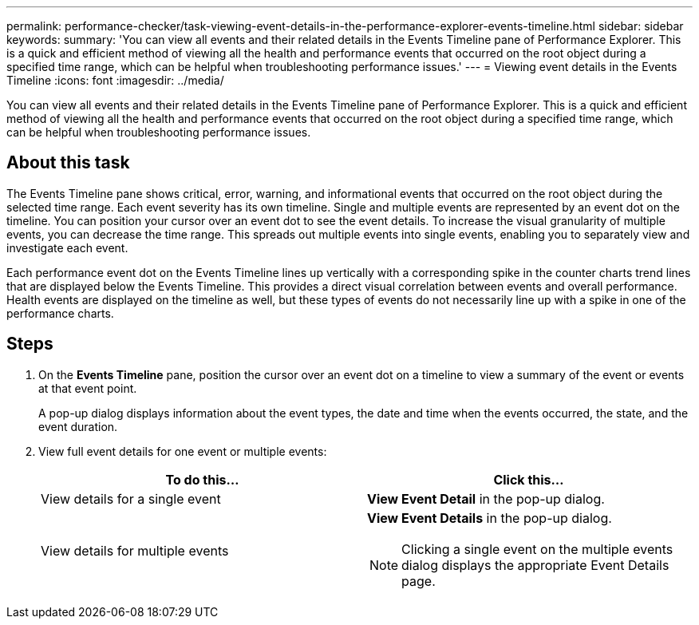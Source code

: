 ---
permalink: performance-checker/task-viewing-event-details-in-the-performance-explorer-events-timeline.html
sidebar: sidebar
keywords: 
summary: 'You can view all events and their related details in the Events Timeline pane of Performance Explorer. This is a quick and efficient method of viewing all the health and performance events that occurred on the root object during a specified time range, which can be helpful when troubleshooting performance issues.'
---
= Viewing event details in the Events Timeline
:icons: font
:imagesdir: ../media/

[.lead]
You can view all events and their related details in the Events Timeline pane of Performance Explorer. This is a quick and efficient method of viewing all the health and performance events that occurred on the root object during a specified time range, which can be helpful when troubleshooting performance issues.

== About this task

The Events Timeline pane shows critical, error, warning, and informational events that occurred on the root object during the selected time range. Each event severity has its own timeline. Single and multiple events are represented by an event dot on the timeline. You can position your cursor over an event dot to see the event details. To increase the visual granularity of multiple events, you can decrease the time range. This spreads out multiple events into single events, enabling you to separately view and investigate each event.

Each performance event dot on the Events Timeline lines up vertically with a corresponding spike in the counter charts trend lines that are displayed below the Events Timeline. This provides a direct visual correlation between events and overall performance. Health events are displayed on the timeline as well, but these types of events do not necessarily line up with a spike in one of the performance charts.

== Steps

. On the *Events Timeline* pane, position the cursor over an event dot on a timeline to view a summary of the event or events at that event point.
+
A pop-up dialog displays information about the event types, the date and time when the events occurred, the state, and the event duration.

. View full event details for one event or multiple events:
+
[options="header"]
|===
| To do this...| Click this...
a|
View details for a single event
a|
*View Event Detail* in the pop-up dialog.
a|
View details for multiple events
a|
*View Event Details* in the pop-up dialog.
[NOTE]
====
Clicking a single event on the multiple events dialog displays the appropriate Event Details page.
====
